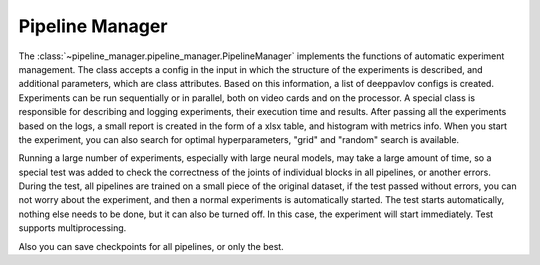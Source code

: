 Pipeline Manager
================



The :class:`~pipeline_manager.pipeline_manager.PipelineManager` implements the functions of automatic experiment
management. The class accepts a config in the input in which the structure of the experiments is described, and
additional parameters, which are class attributes. Based on this information, a list of deeppavlov configs is
created. Experiments can be run sequentially or in parallel, both on video cards and on the processor.
A special class is responsible for describing and logging experiments, their execution time and results.
After passing all the experiments based on the logs, a small report is created in the form of a xlsx table,
and histogram with metrics info. When you start the experiment, you can also search for optimal hyperparameters,
"grid" and "random" search is available.

Running a large number of experiments, especially with large neural models, may take a large amount of time, so a
special test was added to check the correctness of the joints of individual blocks in all pipelines, or another
errors. During the test, all pipelines are trained on a small piece of the original dataset, if the test passed
without errors, you can not worry about the experiment, and then a normal experiments is automatically started.
The test starts automatically, nothing else needs to be done, but it can also be turned off. In this case, the
experiment will start immediately. Test supports multiprocessing.

Also you can save checkpoints for all pipelines, or only the best.